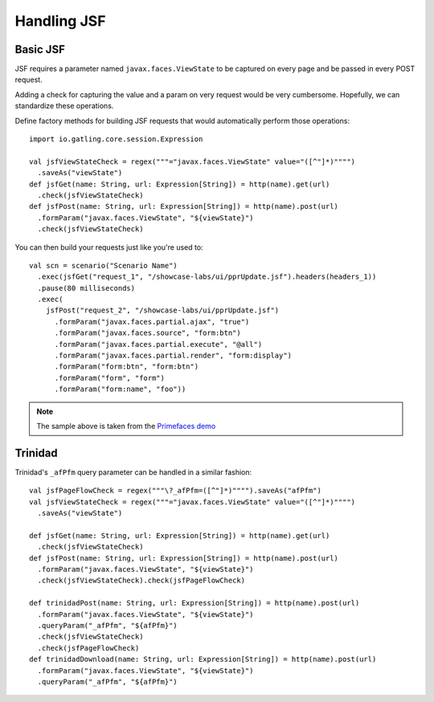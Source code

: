 ############
Handling JSF
############

Basic JSF
=========

JSF requires a parameter named ``javax.faces.ViewState`` to be captured on every page and be passed in every POST request.

Adding a check for capturing the value and a param on very request would be very cumbersome.
Hopefully, we can standardize these operations.

Define factory methods for building JSF requests that would automatically perform those operations::

  import io.gatling.core.session.Expression

  val jsfViewStateCheck = regex("""="javax.faces.ViewState" value="([^"]*)"""")
    .saveAs("viewState")
  def jsfGet(name: String, url: Expression[String]) = http(name).get(url)
    .check(jsfViewStateCheck)
  def jsfPost(name: String, url: Expression[String]) = http(name).post(url)
    .formParam("javax.faces.ViewState", "${viewState}")
    .check(jsfViewStateCheck)

You can then build your requests just like you're used to::

  val scn = scenario("Scenario Name")
    .exec(jsfGet("request_1", "/showcase-labs/ui/pprUpdate.jsf").headers(headers_1))
    .pause(80 milliseconds)
    .exec(
      jsfPost("request_2", "/showcase-labs/ui/pprUpdate.jsf")
        .formParam("javax.faces.partial.ajax", "true")
        .formParam("javax.faces.source", "form:btn")
        .formParam("javax.faces.partial.execute", "@all")
        .formParam("javax.faces.partial.render", "form:display")
        .formParam("form:btn", "form:btn")
        .formParam("form", "form")
        .formParam("form:name", "foo"))

.. note:: The sample above is taken from the `Primefaces demo <http://www.primefaces.org/showcase-labs>`_

Trinidad
========

Trinidad's ``_afPfm`` query parameter can be handled in a similar fashion::

  val jsfPageFlowCheck = regex("""\?_afPfm=([^"]*)"""").saveAs("afPfm")
  val jsfViewStateCheck = regex("""="javax.faces.ViewState" value="([^"]*)"""")
    .saveAs("viewState")

  def jsfGet(name: String, url: Expression[String]) = http(name).get(url)
    .check(jsfViewStateCheck)
  def jsfPost(name: String, url: Expression[String]) = http(name).post(url)
    .formParam("javax.faces.ViewState", "${viewState}")
    .check(jsfViewStateCheck).check(jsfPageFlowCheck)

  def trinidadPost(name: String, url: Expression[String]) = http(name).post(url)
    .formParam("javax.faces.ViewState", "${viewState}")
    .queryParam("_afPfm", "${afPfm}")
    .check(jsfViewStateCheck)
    .check(jsfPageFlowCheck)
  def trinidadDownload(name: String, url: Expression[String]) = http(name).post(url)
    .formParam("javax.faces.ViewState", "${viewState}")
    .queryParam("_afPfm", "${afPfm}")
